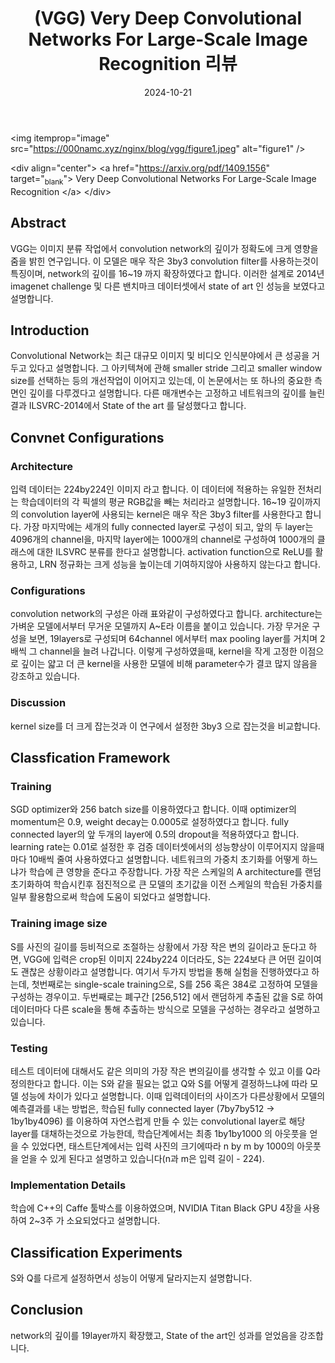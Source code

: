 #+TITLE: (VGG) Very Deep Convolutional Networks For Large-Scale Image Recognition 리뷰
#+LAYOUT: post
#+jekyll_tags: vision
#+jekyll_categories: AI-Research
#+DATE: 2024-10-21




<img itemprop="image" src="https://000namc.xyz/nginx/blog/vgg/figure1.jpeg" alt="figure1" />

<div align="center">
  <a href="https://arxiv.org/pdf/1409.1556" target="_blank">
    Very Deep Convolutional Networks For Large-Scale Image Recognition
  </a>
</div>


** Abstract
 VGG는 이미지 분류 작업에서 convolution network의 깊이가 정확도에 크게 영향을 줌을 밝힌 연구입니다. 이 모델은 매우 작은 3by3 convolution filter를 사용하는것이 특징이며, network의 깊이를 16~19 까지 확장하였다고 합니다. 이러한 설계로 2014년 imagenet challenge 및 다른 밴치마크 데이터셋에서 state of art 인 성능을 보였다고 설명합니다.
** Introduction
 Convolutional Network는 최근 대규모 이미지 및 비디오 인식분야에서 큰 성공을 거두고 있다고 설명합니다. 그 아키텍쳐에 관해 smaller stride 그리고 smaller window size를 선택하는 등의 개선작업이 이어지고 있는데, 이 논문에서는 또 하나의 중요한 측면인 깊이를 다루겠다고 설명합니다. 다른 매개변수는 고정하고 네트워크의 깊이를 늘린 결과 ILSVRC-2014에서 State of the art 를 달성했다고 합니다.  
** Convnet Configurations
*** Architecture
 입력 데이터는 224by224인 이미지 라고 합니다. 이 데이터에 적용하는 유일한 전처리는 학습데이터의 각 픽셀의 평균 RGB값을 빼는 처리라고 설명합니다. 16~19 깊이까지의 convolution layer에 사용되는 kernel은 매우 작은 3by3 filter를 사용한다고 합니다. 가장 마지막에는 세개의 fully connected layer로 구성이 되고, 앞의 두 layer는 4096개의 channel을, 마지막 layer에는 1000개의 channel로 구성하여 1000개의 클래스에 대한 ILSVRC 분류를 한다고 설명합니다. activation function으로 ReLU를 활용하고, LRN 정규화는 크게 성능을 높이는데 기여하지않아 사용하지 않는다고 합니다. 
*** Configurations
 convolution network의 구성은 아래 표와같이 구성하였다고 합니다. architecture는 가벼운 모델에서부터 무거운 모델까지 A~E라 이름을 붙이고 있습니다. 가장 무거운 구성을 보면, 19layers로 구성되며 64channel 에서부터 max pooling layer를 거치며 2배씩 그 channel을 늘려 나갑니다. 이렇게 구성하였을때, kernel을 작게 고정한 이점으로 깊이는 얇고 더 큰 kernel을 사용한 모델에 비해 parameter수가 결코 많지 않음을 강조하고 있습니다.  
*** Discussion
 kernel size를 더 크게 잡는것과 이 연구에서 설정한 3by3 으로 잡는것을 비교합니다.
** Classfication Framework
*** Training
SGD optimizer와 256 batch size를 이용하였다고 합니다. 이때 optimizer의 momentum은 0.9, weight decay는 0.0005로 설정하였다고 합니다. fully connected layer의 앞 두개의 layer에 0.5의 dropout을 적용하였다고 합니다. learning rate는 0.01로 설정한 후 검증 데이터셋에서의 성능향상이 이루어지지 않을때마다 10배씩 줄여 사용하였다고 설명합니다. 네트워크의 가중치 초기화를 어떻게 하느냐가 학습에 큰 영향을 준다고 주장합니다. 가장 작은 스케일의 A architecture를 랜덤 초기화하여 학습시킨후 점진적으로 큰 모델의 초기값을 이전 스케일의 학습된 가중치를 일부 활용함으로써 학습에 도움이 되었다고 설명합니다. 
*** Training image size
 S를 사진의 길이를 등비적으로 조절하는 상황에서 가장 작은 변의 길이라고 둔다고 하면, VGG에 입력은 crop된 이미지 224by224 이더라도, S는 224보다 큰 어떤 길이여도 괜찮은 상황이라고 설명합니다. 여기서 두가지 방법을 통해 실험을 진행하였다고 하는데, 첫번째로는 single-scale training으로, S를 256 혹은 384로 고정하여 모델을 구성하는 경우이고. 두번째로는 폐구간 [256,512] 에서 랜덤하게 추출된 값을 S로 하여 데이터마다 다른 scale을 통해 추출하는 방식으로 모델을 구성하는 경우라고 설명하고 있습니다. 
*** Testing
 테스트 데이터에 대해서도 같은 의미의 가장 작은 변의길이를 생각할 수 있고 이를 Q라 정의한다고 합니다. 이는 S와 같을 필요는 없고 Q와 S를 어떻게 결정하느냐에 따라 모델 성능에 차이가 있다고 설명합니다. 이때 입력데이터의 사이즈가 다른상황에서 모델의 예측결과를 내는 방법은, 학습된 fully connected layer (7by7by512 -> 1by1by4096) 를 이용하여 자연스럽게 만들 수 있는 convolutional layer로 해당 layer를 대채하는것으로 가능한데, 학습단계에서는 최종 1by1by1000 의 아웃풋을 얻을 수 있었다면, 태스트단계에서는 입력 사진의 크기에따라 n by m by 1000의 아웃풋을 얻을 수 있게 된다고 설명하고 있습니다(n과 m은 입력 길이 - 224).    
*** Implementation Details
학습에 C++의 Caffe 툴박스를 이용하였으며, NVIDIA Titan Black GPU 4장을 사용하여 2~3주 가 소요되었다고 설명합니다.
** Classification Experiments
S와 Q를 다르게 설정하면서 성능이 어떻게 달라지는지 설명합니다.
** Conclusion
network의 깊이를 19layer까지 확장했고, State of the art인 성과를 얻었음을 강조합니다.
